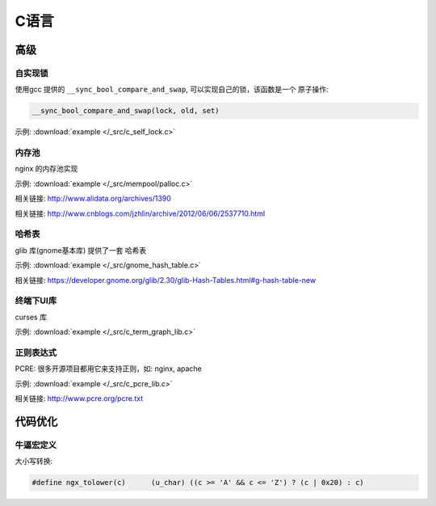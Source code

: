 C语言
=============


------------
高级
------------

自实现锁
~~~~~~~~~~~~~

使用gcc 提供的 ``__sync_bool_compare_and_swap``, 可以实现自己的锁，该函数是一个
原子操作:

.. code-block:: c

   __sync_bool_compare_and_swap(lock, old, set)

示例:  :download:`example </_src/c_self_lock.c>`



内存池
~~~~~~~~~~~~~~~

nginx 的内存池实现

示例:  :download:`example </_src/mempool/palloc.c>`

相关链接: http://www.alidata.org/archives/1390

相关链接: http://www.cnblogs.com/jzhlin/archive/2012/06/06/2537710.html


哈希表
~~~~~~~~~~~~~

glib 库(gnome基本库) 提供了一套 哈希表

示例:  :download:`example </_src/gnome_hash_table.c>`

相关链接:  https://developer.gnome.org/glib/2.30/glib-Hash-Tables.html#g-hash-table-new


终端下UI库
~~~~~~~~~~~~~

curses 库

示例:  :download:`example </_src/c_term_graph_lib.c>`



正则表达式
~~~~~~~~~~~~~

PCRE:  很多开源项目都用它来支持正则，如: nginx, apache

示例:  :download:`example </_src/c_pcre_lib.c>`

相关链接:  http://www.pcre.org/pcre.txt


-----------------------------------
代码优化
-----------------------------------


牛逼宏定义
~~~~~~~~~~~~~


大小写转换:

.. code-block:: c

   #define ngx_tolower(c)      (u_char) ((c >= 'A' && c <= 'Z') ? (c | 0x20) : c)
